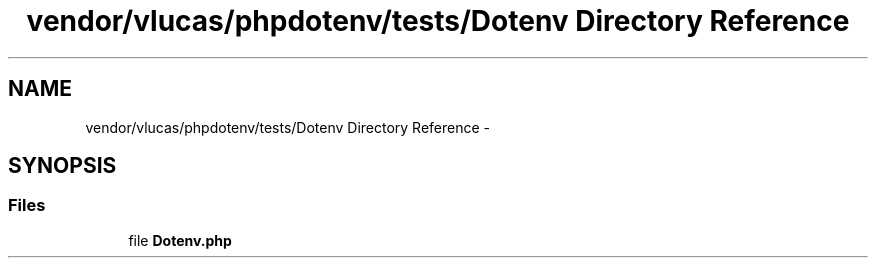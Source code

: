 .TH "vendor/vlucas/phpdotenv/tests/Dotenv Directory Reference" 3 "Tue Apr 14 2015" "Version 1.0" "VirtualSCADA" \" -*- nroff -*-
.ad l
.nh
.SH NAME
vendor/vlucas/phpdotenv/tests/Dotenv Directory Reference \- 
.SH SYNOPSIS
.br
.PP
.SS "Files"

.in +1c
.ti -1c
.RI "file \fBDotenv\&.php\fP"
.br
.in -1c
